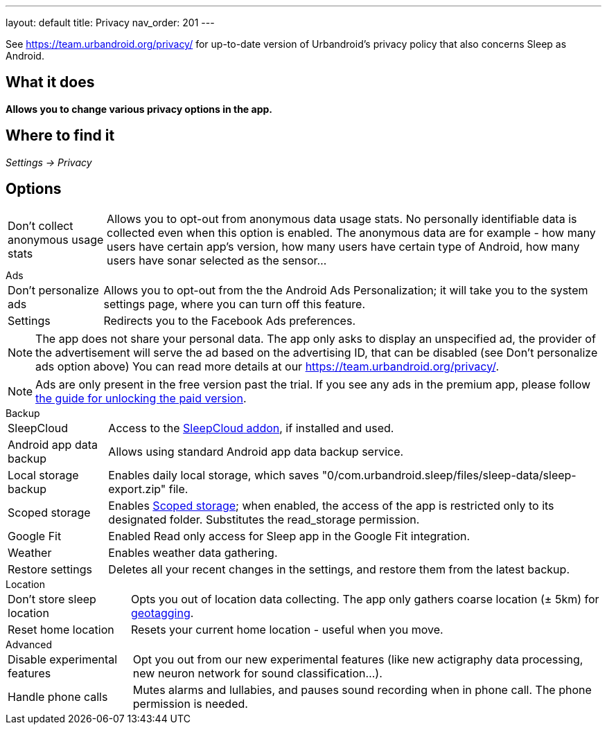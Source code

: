 ---
layout: default
title: Privacy
nav_order: 201
//parent: /general/general_info.html
---

See https://team.urbandroid.org/privacy/[https://team.urbandroid.org/privacy/] for up-to-date version of Urbandroid's privacy policy that also concerns Sleep as Android.

:toc:

== What it does
*Allows you to change various privacy options in the app.*

== Where to find it

_Settings -> Privacy_

== Options

[horizontal]
Don't collect anonymous usage stats:: Allows you to opt-out from anonymous data usage stats. No personally identifiable data is collected even when this option is enabled.
The anonymous data are for example - how many users have certain app's version, how many users have certain type of Android, how many users have sonar selected as the sensor...


.Ads
[horizontal]

Don't personalize ads:: Allows you to opt-out from the the Android Ads Personalization; it will take you to the system settings page, where you can turn off this feature.
Settings:: Redirects you to the Facebook Ads preferences.

NOTE: The app does not share your personal data.
The app only asks to display an unspecified ad, the provider of the advertisement will serve the ad based on the advertising ID, that can be disabled (see Don't personalize ads option above)
You can read more details at our https://team.urbandroid.org/privacy/[https://team.urbandroid.org/privacy/].

NOTE: Ads are only present in the free version past the trial. If you see any ads in the premium app, please follow <</faqs/purchase_not_unlocked#,the guide for unlocking the paid version>>.

.Backup
[horizontal]
SleepCloud:: Access to the https://play.google.com/store/apps/details?id=com.urbandroid.sleep.addon.port&hl=cs&gl=US[SleepCloud addon], if installed and used.
Android app data backup:: Allows using standard Android app data backup service.
Local storage backup:: Enables daily local storage, which saves "0/com.urbandroid.sleep/files/sleep-data/sleep-export.zip" file.
Scoped storage:: Enables https://source.android.com/devices/storage/scoped[Scoped storage]; when enabled, the access of the app is restricted only to its designated folder. Substitutes the read_storage permission.
Google Fit:: Enabled Read only access for Sleep app in the Google Fit integration.
Weather:: Enables weather data gathering.
Restore settings:: Deletes all your recent changes in the settings, and restore them from the latest backup.

.Location
[horizontal]
Don't store sleep location:: Opts you out of location data collecting. The app only gathers coarse location (± 5km) for <</sleep/tags#geo,geotagging>>.
Reset home location:: Resets your current home location - useful when you move.

.Advanced
[horizontal]
Disable experimental features:: Opt you out from our new experimental features (like new actigraphy data processing, new neuron network for sound classification...).
Handle phone calls:: Mutes alarms and lullabies, and pauses sound recording when in phone call. The phone permission is needed.


